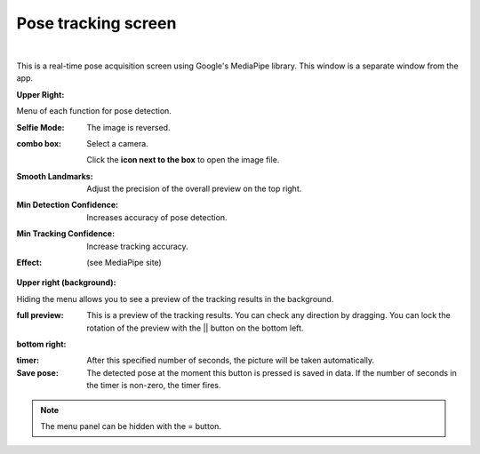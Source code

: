.. index:: 
    Pose tracking screen (screen configuration)
    MediaPipe (screen composition)

#####################################
Pose tracking screen
#####################################

.. image:: ../man3/posing_c.png
     :align: center

|

This is a real-time pose acquisition screen using Google's MediaPipe library. This window is a separate window from the app.


**Upper Right:**

Menu of each function for pose detection.

:Selfie Mode:
    The image is reversed.
:combo box:
    Select a camera.
    
    Click the **icon next to the box** to open the image file.
:Smooth Landmarks:
    Adjust the precision of the overall preview on the top right.
:Min Detection Confidence:
    Increases accuracy of pose detection.
:Min Tracking Confidence:
    Increase tracking accuracy.
:Effect:
    (see MediaPipe site)

**Upper right (background):**

Hiding the menu allows you to see a preview of the tracking results in the background.

:full preview:
    This is a preview of the tracking results. You can check any direction by dragging. You can lock the rotation of the preview with the || button on the bottom left.

**bottom right:**

:timer:
    After this specified number of seconds, the picture will be taken automatically.
:Save pose:
    The detected pose at the moment this button is pressed is saved in data. If the number of seconds in the timer is non-zero, the timer fires.

.. note::
    The menu panel can be hidden with the = button.